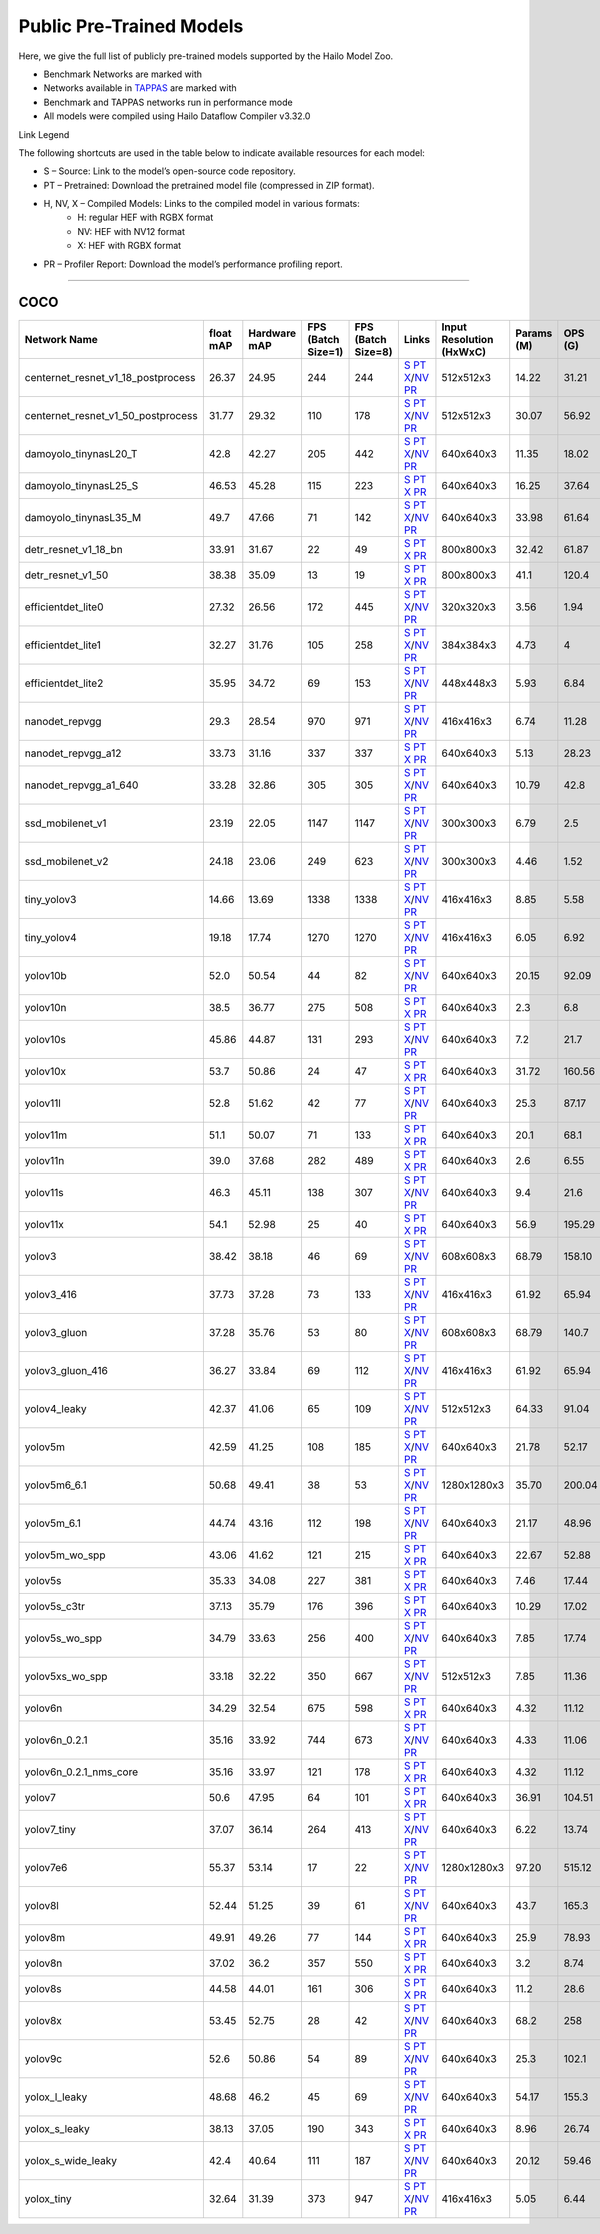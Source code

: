 
Public Pre-Trained Models
=========================

.. |rocket| image:: ../../images/rocket.png
  :width: 18

.. |star| image:: ../../images/star.png
  :width: 18

Here, we give the full list of publicly pre-trained models supported by the Hailo Model Zoo.

* Benchmark Networks are marked with |rocket|
* Networks available in `TAPPAS <https://github.com/hailo-ai/tappas>`_ are marked with |star|
* Benchmark and TAPPAS  networks run in performance mode
* All models were compiled using Hailo Dataflow Compiler v3.32.0

Link Legend

The following shortcuts are used in the table below to indicate available resources for each model:

* S – Source: Link to the model’s open-source code repository.
* PT – Pretrained: Download the pretrained model file (compressed in ZIP format).
* H, NV, X – Compiled Models: Links to the compiled model in various formats:
            * H: regular HEF with RGBX format
            * NV: HEF with NV12 format
            * X: HEF with RGBX format

* PR – Profiler Report: Download the model’s performance profiling report.



.. _Object Detection:

----------------

COCO
^^^^

.. list-table::
   :widths: 31 9 7 11 9 8 8 8 9
   :header-rows: 1

   * - Network Name
     - float mAP
     - Hardware mAP
     - FPS (Batch Size=1)
     - FPS (Batch Size=8)
     - Links
     - Input Resolution (HxWxC)
     - Params (M)
     - OPS (G)
   * - centernet_resnet_v1_18_postprocess
     - 26.37
     - 24.95
     - 244
     - 244
     - `S <https://cv.gluon.ai/model_zoo/detection.html>`_ `PT <https://hailo-model-zoo.s3.eu-west-2.amazonaws.com/ObjectDetection/Detection-COCO/centernet/centernet_resnet_v1_18/pretrained/2023-07-18/centernet_resnet_v1_18.zip>`_ `X <https://hailo-model-zoo.s3.eu-west-2.amazonaws.com/ModelZoo/Compiled/v2.16.0/hailo15h/centernet_resnet_v1_18_postprocess.hef>`_/`NV <https://hailo-model-zoo.s3.eu-west-2.amazonaws.com/ModelZoo/Compiled/v2.16.0/hailo15h/centernet_resnet_v1_18_postprocess_nv12.hef>`_ `PR <https://hailo-model-zoo.s3.eu-west-2.amazonaws.com/ModelZoo/Compiled/v2.16.0/hailo15h/centernet_resnet_v1_18_postprocess_profiler_results_compiled.html>`_
     - 512x512x3
     - 14.22
     - 31.21
   * - centernet_resnet_v1_50_postprocess
     - 31.77
     - 29.32
     - 110
     - 178
     - `S <https://cv.gluon.ai/model_zoo/detection.html>`_ `PT <https://hailo-model-zoo.s3.eu-west-2.amazonaws.com/ObjectDetection/Detection-COCO/centernet/centernet_resnet_v1_50_postprocess/pretrained/2023-07-18/centernet_resnet_v1_50_postprocess.zip>`_ `X <https://hailo-model-zoo.s3.eu-west-2.amazonaws.com/ModelZoo/Compiled/v2.16.0/hailo15h/centernet_resnet_v1_50_postprocess.hef>`_/`NV <https://hailo-model-zoo.s3.eu-west-2.amazonaws.com/ModelZoo/Compiled/v2.16.0/hailo15h/centernet_resnet_v1_50_postprocess_nv12.hef>`_ `PR <https://hailo-model-zoo.s3.eu-west-2.amazonaws.com/ModelZoo/Compiled/v2.16.0/hailo15h/centernet_resnet_v1_50_postprocess_profiler_results_compiled.html>`_
     - 512x512x3
     - 30.07
     - 56.92
   * - damoyolo_tinynasL20_T
     - 42.8
     - 42.27
     - 205
     - 442
     - `S <https://github.com/tinyvision/DAMO-YOLO>`_ `PT <https://hailo-model-zoo.s3.eu-west-2.amazonaws.com/ObjectDetection/Detection-COCO/yolo/damoyolo_tinynasL20_T/pretrained/2022-12-19/damoyolo_tinynasL20_T.zip>`_ `X <https://hailo-model-zoo.s3.eu-west-2.amazonaws.com/ModelZoo/Compiled/v2.16.0/hailo15h/damoyolo_tinynasL20_T.hef>`_/`NV <https://hailo-model-zoo.s3.eu-west-2.amazonaws.com/ModelZoo/Compiled/v2.16.0/hailo15h/damoyolo_tinynasL20_T_nv12.hef>`_ `PR <https://hailo-model-zoo.s3.eu-west-2.amazonaws.com/ModelZoo/Compiled/v2.16.0/hailo15h/damoyolo_tinynasL20_T_profiler_results_compiled.html>`_
     - 640x640x3
     - 11.35
     - 18.02
   * - damoyolo_tinynasL25_S
     - 46.53
     - 45.28
     - 115
     - 223
     - `S <https://github.com/tinyvision/DAMO-YOLO>`_ `PT <https://hailo-model-zoo.s3.eu-west-2.amazonaws.com/ObjectDetection/Detection-COCO/yolo/damoyolo_tinynasL25_S/pretrained/2022-12-19/damoyolo_tinynasL25_S.zip>`_ `X <https://hailo-model-zoo.s3.eu-west-2.amazonaws.com/ModelZoo/Compiled/v2.16.0/hailo15h/damoyolo_tinynasL25_S.hef>`_ `PR <https://hailo-model-zoo.s3.eu-west-2.amazonaws.com/ModelZoo/Compiled/v2.16.0/hailo15h/damoyolo_tinynasL25_S_profiler_results_compiled.html>`_
     - 640x640x3
     - 16.25
     - 37.64
   * - damoyolo_tinynasL35_M
     - 49.7
     - 47.66
     - 71
     - 142
     - `S <https://github.com/tinyvision/DAMO-YOLO>`_ `PT <https://hailo-model-zoo.s3.eu-west-2.amazonaws.com/ObjectDetection/Detection-COCO/yolo/damoyolo_tinynasL35_M/pretrained/2022-12-19/damoyolo_tinynasL35_M.zip>`_ `X <https://hailo-model-zoo.s3.eu-west-2.amazonaws.com/ModelZoo/Compiled/v2.16.0/hailo15h/damoyolo_tinynasL35_M.hef>`_/`NV <https://hailo-model-zoo.s3.eu-west-2.amazonaws.com/ModelZoo/Compiled/v2.16.0/hailo15h/damoyolo_tinynasL35_M_nv12.hef>`_ `PR <https://hailo-model-zoo.s3.eu-west-2.amazonaws.com/ModelZoo/Compiled/v2.16.0/hailo15h/damoyolo_tinynasL35_M_profiler_results_compiled.html>`_
     - 640x640x3
     - 33.98
     - 61.64
   * - detr_resnet_v1_18_bn
     - 33.91
     - 31.67
     - 22
     - 49
     - `S <https://github.com/facebookresearch/detr>`_ `PT <https://hailo-model-zoo.s3.eu-west-2.amazonaws.com/ObjectDetection/Detection-COCO/detr/detr_resnet_v1_18/2022-09-18/detr_resnet_v1_18_bn.zip>`_ `X <https://hailo-model-zoo.s3.eu-west-2.amazonaws.com/ModelZoo/Compiled/v2.16.0/hailo15h/detr_resnet_v1_18_bn.hef>`_ `PR <https://hailo-model-zoo.s3.eu-west-2.amazonaws.com/ModelZoo/Compiled/v2.16.0/hailo15h/detr_resnet_v1_18_bn_profiler_results_compiled.html>`_
     - 800x800x3
     - 32.42
     - 61.87
   * - detr_resnet_v1_50
     - 38.38
     - 35.09
     - 13
     - 19
     - `S <https://github.com/facebookresearch/detr>`_ `PT <https://hailo-model-zoo.s3.eu-west-2.amazonaws.com/ObjectDetection/Detection-COCO/detr/detr_resnet_v1_50/2024-03-05/detr_resnet_v1_50.zip>`_ `X <https://hailo-model-zoo.s3.eu-west-2.amazonaws.com/ModelZoo/Compiled/v2.16.0/hailo15h/detr_resnet_v1_50.hef>`_ `PR <https://hailo-model-zoo.s3.eu-west-2.amazonaws.com/ModelZoo/Compiled/v2.16.0/hailo15h/detr_resnet_v1_50_profiler_results_compiled.html>`_
     - 800x800x3
     - 41.1
     - 120.4
   * - efficientdet_lite0
     - 27.32
     - 26.56
     - 172
     - 445
     - `S <https://github.com/google/automl/tree/master/efficientdet>`_ `PT <https://hailo-model-zoo.s3.eu-west-2.amazonaws.com/ObjectDetection/Detection-COCO/efficientdet/efficientdet_lite0/pretrained/2023-04-25/efficientdet-lite0.zip>`_ `X <https://hailo-model-zoo.s3.eu-west-2.amazonaws.com/ModelZoo/Compiled/v2.16.0/hailo15h/efficientdet_lite0.hef>`_/`NV <https://hailo-model-zoo.s3.eu-west-2.amazonaws.com/ModelZoo/Compiled/v2.16.0/hailo15h/efficientdet_lite0_nv12.hef>`_ `PR <https://hailo-model-zoo.s3.eu-west-2.amazonaws.com/ModelZoo/Compiled/v2.16.0/hailo15h/efficientdet_lite0_profiler_results_compiled.html>`_
     - 320x320x3
     - 3.56
     - 1.94
   * - efficientdet_lite1
     - 32.27
     - 31.76
     - 105
     - 258
     - `S <https://github.com/google/automl/tree/master/efficientdet>`_ `PT <https://hailo-model-zoo.s3.eu-west-2.amazonaws.com/ObjectDetection/Detection-COCO/efficientdet/efficientdet_lite1/pretrained/2023-04-25/efficientdet-lite1.zip>`_ `X <https://hailo-model-zoo.s3.eu-west-2.amazonaws.com/ModelZoo/Compiled/v2.16.0/hailo15h/efficientdet_lite1.hef>`_/`NV <https://hailo-model-zoo.s3.eu-west-2.amazonaws.com/ModelZoo/Compiled/v2.16.0/hailo15h/efficientdet_lite1_nv12.hef>`_ `PR <https://hailo-model-zoo.s3.eu-west-2.amazonaws.com/ModelZoo/Compiled/v2.16.0/hailo15h/efficientdet_lite1_profiler_results_compiled.html>`_
     - 384x384x3
     - 4.73
     - 4
   * - efficientdet_lite2
     - 35.95
     - 34.72
     - 69
     - 153
     - `S <https://github.com/google/automl/tree/master/efficientdet>`_ `PT <https://hailo-model-zoo.s3.eu-west-2.amazonaws.com/ObjectDetection/Detection-COCO/efficientdet/efficientdet_lite2/pretrained/2023-04-25/efficientdet-lite2.zip>`_ `X <https://hailo-model-zoo.s3.eu-west-2.amazonaws.com/ModelZoo/Compiled/v2.16.0/hailo15h/efficientdet_lite2.hef>`_/`NV <https://hailo-model-zoo.s3.eu-west-2.amazonaws.com/ModelZoo/Compiled/v2.16.0/hailo15h/efficientdet_lite2_nv12.hef>`_ `PR <https://hailo-model-zoo.s3.eu-west-2.amazonaws.com/ModelZoo/Compiled/v2.16.0/hailo15h/efficientdet_lite2_profiler_results_compiled.html>`_
     - 448x448x3
     - 5.93
     - 6.84
   * - nanodet_repvgg  |star|
     - 29.3
     - 28.54
     - 970
     - 971
     - `S <https://github.com/RangiLyu/nanodet>`_ `PT <https://hailo-model-zoo.s3.eu-west-2.amazonaws.com/ObjectDetection/Detection-COCO/nanodet/nanodet_repvgg/pretrained/2024-11-01/nanodet.zip>`_ `X <https://hailo-model-zoo.s3.eu-west-2.amazonaws.com/ModelZoo/Compiled/v2.16.0/hailo15h/nanodet_repvgg.hef>`_/`NV <https://hailo-model-zoo.s3.eu-west-2.amazonaws.com/ModelZoo/Compiled/v2.16.0/hailo15h/nanodet_repvgg_nv12.hef>`_ `PR <https://hailo-model-zoo.s3.eu-west-2.amazonaws.com/ModelZoo/Compiled/v2.16.0/hailo15h/nanodet_repvgg_profiler_results_compiled.html>`_
     - 416x416x3
     - 6.74
     - 11.28
   * - nanodet_repvgg_a12
     - 33.73
     - 31.16
     - 337
     - 337
     - `S <https://github.com/Megvii-BaseDetection/YOLOX>`_ `PT <https://hailo-model-zoo.s3.eu-west-2.amazonaws.com/ObjectDetection/Detection-COCO/nanodet/nanodet_repvgg_a12/pretrained/2024-01-31/nanodet_repvgg_a12_640x640.zip>`_ `X <https://hailo-model-zoo.s3.eu-west-2.amazonaws.com/ModelZoo/Compiled/v2.16.0/hailo15h/nanodet_repvgg_a12.hef>`_ `PR <https://hailo-model-zoo.s3.eu-west-2.amazonaws.com/ModelZoo/Compiled/v2.16.0/hailo15h/nanodet_repvgg_a12_profiler_results_compiled.html>`_
     - 640x640x3
     - 5.13
     - 28.23
   * - nanodet_repvgg_a1_640
     - 33.28
     - 32.86
     - 305
     - 305
     - `S <https://github.com/RangiLyu/nanodet>`_ `PT <https://hailo-model-zoo.s3.eu-west-2.amazonaws.com/ObjectDetection/Detection-COCO/nanodet/nanodet_repvgg_a1_640/pretrained/2024-01-25/nanodet_repvgg_a1_640.zip>`_ `X <https://hailo-model-zoo.s3.eu-west-2.amazonaws.com/ModelZoo/Compiled/v2.16.0/hailo15h/nanodet_repvgg_a1_640.hef>`_/`NV <https://hailo-model-zoo.s3.eu-west-2.amazonaws.com/ModelZoo/Compiled/v2.16.0/hailo15h/nanodet_repvgg_a1_640_nv12.hef>`_ `PR <https://hailo-model-zoo.s3.eu-west-2.amazonaws.com/ModelZoo/Compiled/v2.16.0/hailo15h/nanodet_repvgg_a1_640_profiler_results_compiled.html>`_
     - 640x640x3
     - 10.79
     - 42.8
   * - ssd_mobilenet_v1  |star|
     - 23.19
     - 22.05
     - 1147
     - 1147
     - `S <https://github.com/tensorflow/models/blob/master/research/object_detection/g3doc/tf1_detection_zoo.md>`_ `PT <https://hailo-model-zoo.s3.eu-west-2.amazonaws.com/ObjectDetection/Detection-COCO/ssd/ssd_mobilenet_v1/pretrained/2023-07-18/ssd_mobilenet_v1.zip>`_ `X <https://hailo-model-zoo.s3.eu-west-2.amazonaws.com/ModelZoo/Compiled/v2.16.0/hailo15h/ssd_mobilenet_v1.hef>`_/`NV <https://hailo-model-zoo.s3.eu-west-2.amazonaws.com/ModelZoo/Compiled/v2.16.0/hailo15h/ssd_mobilenet_v1_nv12.hef>`_ `PR <https://hailo-model-zoo.s3.eu-west-2.amazonaws.com/ModelZoo/Compiled/v2.16.0/hailo15h/ssd_mobilenet_v1_profiler_results_compiled.html>`_
     - 300x300x3
     - 6.79
     - 2.5
   * - ssd_mobilenet_v2
     - 24.18
     - 23.06
     - 249
     - 623
     - `S <https://github.com/tensorflow/models/blob/master/research/object_detection/g3doc/tf1_detection_zoo.md>`_ `PT <https://hailo-model-zoo.s3.eu-west-2.amazonaws.com/ObjectDetection/Detection-COCO/ssd/ssd_mobilenet_v2/pretrained/2025-01-15/ssd_mobilenet_v2.zip>`_ `X <https://hailo-model-zoo.s3.eu-west-2.amazonaws.com/ModelZoo/Compiled/v2.16.0/hailo15h/ssd_mobilenet_v2.hef>`_/`NV <https://hailo-model-zoo.s3.eu-west-2.amazonaws.com/ModelZoo/Compiled/v2.16.0/hailo15h/ssd_mobilenet_v2_nv12.hef>`_ `PR <https://hailo-model-zoo.s3.eu-west-2.amazonaws.com/ModelZoo/Compiled/v2.16.0/hailo15h/ssd_mobilenet_v2_profiler_results_compiled.html>`_
     - 300x300x3
     - 4.46
     - 1.52
   * - tiny_yolov3
     - 14.66
     - 13.69
     - 1338
     - 1338
     - `S <https://github.com/Tianxiaomo/pytorch-YOLOv4>`_ `PT <https://hailo-model-zoo.s3.eu-west-2.amazonaws.com/ObjectDetection/Detection-COCO/yolo/tiny_yolov3/pretrained/2021-07-11/tiny_yolov3.zip>`_ `X <https://hailo-model-zoo.s3.eu-west-2.amazonaws.com/ModelZoo/Compiled/v2.16.0/hailo15h/tiny_yolov3.hef>`_/`NV <https://hailo-model-zoo.s3.eu-west-2.amazonaws.com/ModelZoo/Compiled/v2.16.0/hailo15h/tiny_yolov3_nv12.hef>`_ `PR <https://hailo-model-zoo.s3.eu-west-2.amazonaws.com/ModelZoo/Compiled/v2.16.0/hailo15h/tiny_yolov3_profiler_results_compiled.html>`_
     - 416x416x3
     - 8.85
     - 5.58
   * - tiny_yolov4
     - 19.18
     - 17.74
     - 1270
     - 1270
     - `S <https://github.com/Tianxiaomo/pytorch-YOLOv4>`_ `PT <https://hailo-model-zoo.s3.eu-west-2.amazonaws.com/ObjectDetection/Detection-COCO/yolo/tiny_yolov4/pretrained/2023-07-18/tiny_yolov4.zip>`_ `X <https://hailo-model-zoo.s3.eu-west-2.amazonaws.com/ModelZoo/Compiled/v2.16.0/hailo15h/tiny_yolov4.hef>`_/`NV <https://hailo-model-zoo.s3.eu-west-2.amazonaws.com/ModelZoo/Compiled/v2.16.0/hailo15h/tiny_yolov4_nv12.hef>`_ `PR <https://hailo-model-zoo.s3.eu-west-2.amazonaws.com/ModelZoo/Compiled/v2.16.0/hailo15h/tiny_yolov4_profiler_results_compiled.html>`_
     - 416x416x3
     - 6.05
     - 6.92
   * - yolov10b
     - 52.0
     - 50.54
     - 44
     - 82
     - `S <https://github.com/THU-MIG/yolov10>`_ `PT <https://hailo-model-zoo.s3.eu-west-2.amazonaws.com/ObjectDetection/Detection-COCO/yolo/yolov10b/pretrained/2024-07-02/yolov10b.zip>`_ `X <https://hailo-model-zoo.s3.eu-west-2.amazonaws.com/ModelZoo/Compiled/v2.16.0/hailo15h/yolov10b.hef>`_/`NV <https://hailo-model-zoo.s3.eu-west-2.amazonaws.com/ModelZoo/Compiled/v2.16.0/hailo15h/yolov10b_nv12.hef>`_ `PR <https://hailo-model-zoo.s3.eu-west-2.amazonaws.com/ModelZoo/Compiled/v2.16.0/hailo15h/yolov10b_profiler_results_compiled.html>`_
     - 640x640x3
     - 20.15
     - 92.09
   * - yolov10n
     - 38.5
     - 36.77
     - 275
     - 508
     - `S <https://github.com/THU-MIG/yolov10>`_ `PT <https://hailo-model-zoo.s3.eu-west-2.amazonaws.com/ObjectDetection/Detection-COCO/yolo/yolov10n/pretrained/2024-05-31/yolov10n.zip>`_ `X <https://hailo-model-zoo.s3.eu-west-2.amazonaws.com/ModelZoo/Compiled/v2.16.0/hailo15h/yolov10n.hef>`_ `PR <https://hailo-model-zoo.s3.eu-west-2.amazonaws.com/ModelZoo/Compiled/v2.16.0/hailo15h/yolov10n_profiler_results_compiled.html>`_
     - 640x640x3
     - 2.3
     - 6.8
   * - yolov10s
     - 45.86
     - 44.87
     - 131
     - 293
     - `S <https://github.com/THU-MIG/yolov10>`_ `PT <https://hailo-model-zoo.s3.eu-west-2.amazonaws.com/ObjectDetection/Detection-COCO/yolo/yolov10s/pretrained/2024-05-31/yolov10s.zip>`_ `X <https://hailo-model-zoo.s3.eu-west-2.amazonaws.com/ModelZoo/Compiled/v2.16.0/hailo15h/yolov10s.hef>`_/`NV <https://hailo-model-zoo.s3.eu-west-2.amazonaws.com/ModelZoo/Compiled/v2.16.0/hailo15h/yolov10s_nv12.hef>`_ `PR <https://hailo-model-zoo.s3.eu-west-2.amazonaws.com/ModelZoo/Compiled/v2.16.0/hailo15h/yolov10s_profiler_results_compiled.html>`_
     - 640x640x3
     - 7.2
     - 21.7
   * - yolov10x
     - 53.7
     - 50.86
     - 24
     - 47
     - `S <https://github.com/THU-MIG/yolov10>`_ `PT <https://hailo-model-zoo.s3.eu-west-2.amazonaws.com/ObjectDetection/Detection-COCO/yolo/yolov10x/pretrained/2024-07-02/yolov10x.zip>`_ `X <https://hailo-model-zoo.s3.eu-west-2.amazonaws.com/ModelZoo/Compiled/v2.16.0/hailo15h/yolov10x.hef>`_ `PR <https://hailo-model-zoo.s3.eu-west-2.amazonaws.com/ModelZoo/Compiled/v2.16.0/hailo15h/yolov10x_profiler_results_compiled.html>`_
     - 640x640x3
     - 31.72
     - 160.56
   * - yolov11l
     - 52.8
     - 51.62
     - 42
     - 77
     - `S <https://github.com/ultralytics/ultralytics>`_ `PT <https://hailo-model-zoo.s3.eu-west-2.amazonaws.com/ObjectDetection/Detection-COCO/yolo/yolov11l/2024-10-02/yolo11l.zip>`_ `X <https://hailo-model-zoo.s3.eu-west-2.amazonaws.com/ModelZoo/Compiled/v2.16.0/hailo15h/yolov11l.hef>`_/`NV <https://hailo-model-zoo.s3.eu-west-2.amazonaws.com/ModelZoo/Compiled/v2.16.0/hailo15h/yolov11l_nv12.hef>`_ `PR <https://hailo-model-zoo.s3.eu-west-2.amazonaws.com/ModelZoo/Compiled/v2.16.0/hailo15h/yolov11l_profiler_results_compiled.html>`_
     - 640x640x3
     - 25.3
     - 87.17
   * - yolov11m |rocket|
     - 51.1
     - 50.07
     - 71
     - 133
     - `S <https://github.com/ultralytics/ultralytics>`_ `PT <https://hailo-model-zoo.s3.eu-west-2.amazonaws.com/ObjectDetection/Detection-COCO/yolo/yolov11m/2024-10-02/yolo11m.zip>`_ `X <https://hailo-model-zoo.s3.eu-west-2.amazonaws.com/ModelZoo/Compiled/v2.16.0/hailo15h/yolov11m.hef>`_ `PR <https://hailo-model-zoo.s3.eu-west-2.amazonaws.com/ModelZoo/Compiled/v2.16.0/hailo15h/yolov11m_profiler_results_compiled.html>`_
     - 640x640x3
     - 20.1
     - 68.1
   * - yolov11n
     - 39.0
     - 37.68
     - 282
     - 489
     - `S <https://github.com/ultralytics/ultralytics>`_ `PT <https://hailo-model-zoo.s3.eu-west-2.amazonaws.com/ObjectDetection/Detection-COCO/yolo/yolov11n/2024-10-02/yolo11n.zip>`_ `X <https://hailo-model-zoo.s3.eu-west-2.amazonaws.com/ModelZoo/Compiled/v2.16.0/hailo15h/yolov11n.hef>`_ `PR <https://hailo-model-zoo.s3.eu-west-2.amazonaws.com/ModelZoo/Compiled/v2.16.0/hailo15h/yolov11n_profiler_results_compiled.html>`_
     - 640x640x3
     - 2.6
     - 6.55
   * - yolov11s
     - 46.3
     - 45.11
     - 138
     - 307
     - `S <https://github.com/ultralytics/ultralytics>`_ `PT <https://hailo-model-zoo.s3.eu-west-2.amazonaws.com/ObjectDetection/Detection-COCO/yolo/yolov11s/2024-10-02/yolo11s.zip>`_ `X <https://hailo-model-zoo.s3.eu-west-2.amazonaws.com/ModelZoo/Compiled/v2.16.0/hailo15h/yolov11s.hef>`_/`NV <https://hailo-model-zoo.s3.eu-west-2.amazonaws.com/ModelZoo/Compiled/v2.16.0/hailo15h/yolov11s_nv12.hef>`_ `PR <https://hailo-model-zoo.s3.eu-west-2.amazonaws.com/ModelZoo/Compiled/v2.16.0/hailo15h/yolov11s_profiler_results_compiled.html>`_
     - 640x640x3
     - 9.4
     - 21.6
   * - yolov11x
     - 54.1
     - 52.98
     - 25
     - 40
     - `S <https://github.com/ultralytics/ultralytics>`_ `PT <https://hailo-model-zoo.s3.eu-west-2.amazonaws.com/ObjectDetection/Detection-COCO/yolo/yolov11x/2024-10-02/yolo11x.zip>`_ `X <https://hailo-model-zoo.s3.eu-west-2.amazonaws.com/ModelZoo/Compiled/v2.16.0/hailo15h/yolov11x.hef>`_ `PR <https://hailo-model-zoo.s3.eu-west-2.amazonaws.com/ModelZoo/Compiled/v2.16.0/hailo15h/yolov11x_profiler_results_compiled.html>`_
     - 640x640x3
     - 56.9
     - 195.29
   * - yolov3
     - 38.42
     - 38.18
     - 46
     - 69
     - `S <https://github.com/AlexeyAB/darknet>`_ `PT <https://hailo-model-zoo.s3.eu-west-2.amazonaws.com/ObjectDetection/Detection-COCO/yolo/yolov3/pretrained/2021-08-16/yolov3.zip>`_ `X <https://hailo-model-zoo.s3.eu-west-2.amazonaws.com/ModelZoo/Compiled/v2.16.0/hailo15h/yolov3.hef>`_/`NV <https://hailo-model-zoo.s3.eu-west-2.amazonaws.com/ModelZoo/Compiled/v2.16.0/hailo15h/yolov3_nv12.hef>`_ `PR <https://hailo-model-zoo.s3.eu-west-2.amazonaws.com/ModelZoo/Compiled/v2.16.0/hailo15h/yolov3_profiler_results_compiled.html>`_
     - 608x608x3
     - 68.79
     - 158.10
   * - yolov3_416
     - 37.73
     - 37.28
     - 73
     - 133
     - `S <https://github.com/AlexeyAB/darknet>`_ `PT <https://hailo-model-zoo.s3.eu-west-2.amazonaws.com/ObjectDetection/Detection-COCO/yolo/yolov3_416/pretrained/2021-08-16/yolov3_416.zip>`_ `X <https://hailo-model-zoo.s3.eu-west-2.amazonaws.com/ModelZoo/Compiled/v2.16.0/hailo15h/yolov3_416.hef>`_/`NV <https://hailo-model-zoo.s3.eu-west-2.amazonaws.com/ModelZoo/Compiled/v2.16.0/hailo15h/yolov3_416_nv12.hef>`_ `PR <https://hailo-model-zoo.s3.eu-west-2.amazonaws.com/ModelZoo/Compiled/v2.16.0/hailo15h/yolov3_416_profiler_results_compiled.html>`_
     - 416x416x3
     - 61.92
     - 65.94
   * - yolov3_gluon
     - 37.28
     - 35.76
     - 53
     - 80
     - `S <https://cv.gluon.ai/model_zoo/detection.html>`_ `PT <https://hailo-model-zoo.s3.eu-west-2.amazonaws.com/ObjectDetection/Detection-COCO/yolo/yolov3_gluon/pretrained/2023-07-18/yolov3_gluon.zip>`_ `X <https://hailo-model-zoo.s3.eu-west-2.amazonaws.com/ModelZoo/Compiled/v2.16.0/hailo15h/yolov3_gluon.hef>`_/`NV <https://hailo-model-zoo.s3.eu-west-2.amazonaws.com/ModelZoo/Compiled/v2.16.0/hailo15h/yolov3_gluon_nv12.hef>`_ `PR <https://hailo-model-zoo.s3.eu-west-2.amazonaws.com/ModelZoo/Compiled/v2.16.0/hailo15h/yolov3_gluon_profiler_results_compiled.html>`_
     - 608x608x3
     - 68.79
     - 140.7
   * - yolov3_gluon_416
     - 36.27
     - 33.84
     - 69
     - 112
     - `S <https://cv.gluon.ai/model_zoo/detection.html>`_ `PT <https://hailo-model-zoo.s3.eu-west-2.amazonaws.com/ObjectDetection/Detection-COCO/yolo/yolov3_gluon_416/pretrained/2023-07-18/yolov3_gluon_416.zip>`_ `X <https://hailo-model-zoo.s3.eu-west-2.amazonaws.com/ModelZoo/Compiled/v2.16.0/hailo15h/yolov3_gluon_416.hef>`_/`NV <https://hailo-model-zoo.s3.eu-west-2.amazonaws.com/ModelZoo/Compiled/v2.16.0/hailo15h/yolov3_gluon_416_nv12.hef>`_ `PR <https://hailo-model-zoo.s3.eu-west-2.amazonaws.com/ModelZoo/Compiled/v2.16.0/hailo15h/yolov3_gluon_416_profiler_results_compiled.html>`_
     - 416x416x3
     - 61.92
     - 65.94
   * - yolov4_leaky
     - 42.37
     - 41.06
     - 65
     - 109
     - `S <https://github.com/AlexeyAB/darknet/wiki/YOLOv4-model-zoo>`_ `PT <https://hailo-model-zoo.s3.eu-west-2.amazonaws.com/ObjectDetection/Detection-COCO/yolo/yolov4/pretrained/2022-03-17/yolov4.zip>`_ `X <https://hailo-model-zoo.s3.eu-west-2.amazonaws.com/ModelZoo/Compiled/v2.16.0/hailo15h/yolov4_leaky.hef>`_/`NV <https://hailo-model-zoo.s3.eu-west-2.amazonaws.com/ModelZoo/Compiled/v2.16.0/hailo15h/yolov4_leaky_nv12.hef>`_ `PR <https://hailo-model-zoo.s3.eu-west-2.amazonaws.com/ModelZoo/Compiled/v2.16.0/hailo15h/yolov4_leaky_profiler_results_compiled.html>`_
     - 512x512x3
     - 64.33
     - 91.04
   * - yolov5m
     - 42.59
     - 41.25
     - 108
     - 185
     - `S <https://github.com/ultralytics/yolov5/releases/tag/v2.0>`_ `PT <https://hailo-model-zoo.s3.eu-west-2.amazonaws.com/ObjectDetection/Detection-COCO/yolo/yolov5m_spp/pretrained/2023-04-25/yolov5m.zip>`_ `X <https://hailo-model-zoo.s3.eu-west-2.amazonaws.com/ModelZoo/Compiled/v2.16.0/hailo15h/yolov5m.hef>`_/`NV <https://hailo-model-zoo.s3.eu-west-2.amazonaws.com/ModelZoo/Compiled/v2.16.0/hailo15h/yolov5m_nv12.hef>`_ `PR <https://hailo-model-zoo.s3.eu-west-2.amazonaws.com/ModelZoo/Compiled/v2.16.0/hailo15h/yolov5m_profiler_results_compiled.html>`_
     - 640x640x3
     - 21.78
     - 52.17
   * - yolov5m6_6.1
     - 50.68
     - 49.41
     - 38
     - 53
     - `S <https://github.com/ultralytics/yolov5/releases/tag/v6.1>`_ `PT <https://hailo-model-zoo.s3.eu-west-2.amazonaws.com/ObjectDetection/Detection-COCO/yolo/yolov5m6_6.1/pretrained/2023-04-25/yolov5m6.zip>`_ `X <https://hailo-model-zoo.s3.eu-west-2.amazonaws.com/ModelZoo/Compiled/v2.16.0/hailo15h/yolov5m6_6.1.hef>`_/`NV <https://hailo-model-zoo.s3.eu-west-2.amazonaws.com/ModelZoo/Compiled/v2.16.0/hailo15h/yolov5m6_6.1_nv12.hef>`_ `PR <https://hailo-model-zoo.s3.eu-west-2.amazonaws.com/ModelZoo/Compiled/v2.16.0/hailo15h/yolov5m6_6.1_profiler_results_compiled.html>`_
     - 1280x1280x3
     - 35.70
     - 200.04
   * - yolov5m_6.1
     - 44.74
     - 43.16
     - 112
     - 198
     - `S <https://github.com/ultralytics/yolov5/releases/tag/v6.1>`_ `PT <https://hailo-model-zoo.s3.eu-west-2.amazonaws.com/ObjectDetection/Detection-COCO/yolo/yolov5m_6.1/pretrained/2023-04-25/yolov5m_6.1.zip>`_ `X <https://hailo-model-zoo.s3.eu-west-2.amazonaws.com/ModelZoo/Compiled/v2.16.0/hailo15h/yolov5m_6.1.hef>`_/`NV <https://hailo-model-zoo.s3.eu-west-2.amazonaws.com/ModelZoo/Compiled/v2.16.0/hailo15h/yolov5m_6.1_nv12.hef>`_ `PR <https://hailo-model-zoo.s3.eu-west-2.amazonaws.com/ModelZoo/Compiled/v2.16.0/hailo15h/yolov5m_6.1_profiler_results_compiled.html>`_
     - 640x640x3
     - 21.17
     - 48.96
   * - yolov5m_wo_spp |rocket| |star|
     - 43.06
     - 41.62
     - 121
     - 215
     - `S <https://github.com/ultralytics/yolov5/releases/tag/v2.0>`_ `PT <https://hailo-model-zoo.s3.eu-west-2.amazonaws.com/ObjectDetection/Detection-COCO/yolo/yolov5m/pretrained/2023-04-25/yolov5m_wo_spp.zip>`_ `X <https://hailo-model-zoo.s3.eu-west-2.amazonaws.com/ModelZoo/Compiled/v2.16.0/hailo15h/yolov5m_wo_spp.hef>`_ `PR <https://hailo-model-zoo.s3.eu-west-2.amazonaws.com/ModelZoo/Compiled/v2.16.0/hailo15h/yolov5m_wo_spp_profiler_results_compiled.html>`_
     - 640x640x3
     - 22.67
     - 52.88
   * - yolov5s
     - 35.33
     - 34.08
     - 227
     - 381
     - `S <https://github.com/ultralytics/yolov5/releases/tag/v2.0>`_ `PT <https://hailo-model-zoo.s3.eu-west-2.amazonaws.com/ObjectDetection/Detection-COCO/yolo/yolov5s_spp/pretrained/2023-04-25/yolov5s.zip>`_ `X <https://hailo-model-zoo.s3.eu-west-2.amazonaws.com/ModelZoo/Compiled/v2.16.0/hailo15h/yolov5s.hef>`_ `PR <https://hailo-model-zoo.s3.eu-west-2.amazonaws.com/ModelZoo/Compiled/v2.16.0/hailo15h/yolov5s_profiler_results_compiled.html>`_
     - 640x640x3
     - 7.46
     - 17.44
   * - yolov5s_c3tr
     - 37.13
     - 35.79
     - 176
     - 396
     - `S <https://github.com/ultralytics/yolov5/tree/v6.0>`_ `PT <https://hailo-model-zoo.s3.eu-west-2.amazonaws.com/ObjectDetection/Detection-COCO/yolo/yolov5s_c3tr/pretrained/2023-04-25/yolov5s_c3tr.zip>`_ `X <https://hailo-model-zoo.s3.eu-west-2.amazonaws.com/ModelZoo/Compiled/v2.16.0/hailo15h/yolov5s_c3tr.hef>`_ `PR <https://hailo-model-zoo.s3.eu-west-2.amazonaws.com/ModelZoo/Compiled/v2.16.0/hailo15h/yolov5s_c3tr_profiler_results_compiled.html>`_
     - 640x640x3
     - 10.29
     - 17.02
   * - yolov5s_wo_spp
     - 34.79
     - 33.63
     - 256
     - 400
     - `S <https://github.com/ultralytics/yolov5/releases/tag/v2.0>`_ `PT <https://hailo-model-zoo.s3.eu-west-2.amazonaws.com/ObjectDetection/Detection-COCO/yolo/yolov5s/pretrained/2023-04-25/yolov5s.zip>`_ `X <https://hailo-model-zoo.s3.eu-west-2.amazonaws.com/ModelZoo/Compiled/v2.16.0/hailo15h/yolov5s_wo_spp.hef>`_/`NV <https://hailo-model-zoo.s3.eu-west-2.amazonaws.com/ModelZoo/Compiled/v2.16.0/hailo15h/yolov5s_wo_spp_nv12.hef>`_ `PR <https://hailo-model-zoo.s3.eu-west-2.amazonaws.com/ModelZoo/Compiled/v2.16.0/hailo15h/yolov5s_wo_spp_profiler_results_compiled.html>`_
     - 640x640x3
     - 7.85
     - 17.74
   * - yolov5xs_wo_spp
     - 33.18
     - 32.22
     - 350
     - 667
     - `S <https://github.com/ultralytics/yolov5/releases/tag/v2.0>`_ `PT <https://hailo-model-zoo.s3.eu-west-2.amazonaws.com/ObjectDetection/Detection-COCO/yolo/yolov5xs/pretrained/2023-04-25/yolov5xs.zip>`_ `X <https://hailo-model-zoo.s3.eu-west-2.amazonaws.com/ModelZoo/Compiled/v2.16.0/hailo15h/yolov5xs_wo_spp.hef>`_/`NV <https://hailo-model-zoo.s3.eu-west-2.amazonaws.com/ModelZoo/Compiled/v2.16.0/hailo15h/yolov5xs_wo_spp_nv12.hef>`_ `PR <https://hailo-model-zoo.s3.eu-west-2.amazonaws.com/ModelZoo/Compiled/v2.16.0/hailo15h/yolov5xs_wo_spp_profiler_results_compiled.html>`_
     - 512x512x3
     - 7.85
     - 11.36
   * - yolov6n
     - 34.29
     - 32.54
     - 675
     - 598
     - `S <https://github.com/meituan/YOLOv6/releases/tag/0.1.0>`_ `PT <https://hailo-model-zoo.s3.eu-west-2.amazonaws.com/ObjectDetection/Detection-COCO/yolo/yolov6n/pretrained/2023-05-31/yolov6n.zip>`_ `X <https://hailo-model-zoo.s3.eu-west-2.amazonaws.com/ModelZoo/Compiled/v2.16.0/hailo15h/yolov6n.hef>`_ `PR <https://hailo-model-zoo.s3.eu-west-2.amazonaws.com/ModelZoo/Compiled/v2.16.0/hailo15h/yolov6n_profiler_results_compiled.html>`_
     - 640x640x3
     - 4.32
     - 11.12
   * - yolov6n_0.2.1
     - 35.16
     - 33.92
     - 744
     - 673
     - `S <https://github.com/meituan/YOLOv6/releases/tag/0.2.1>`_ `PT <https://hailo-model-zoo.s3.eu-west-2.amazonaws.com/ObjectDetection/Detection-COCO/yolo/yolov6n_0.2.1/pretrained/2023-04-17/yolov6n_0.2.1.zip>`_ `X <https://hailo-model-zoo.s3.eu-west-2.amazonaws.com/ModelZoo/Compiled/v2.16.0/hailo15h/yolov6n_0.2.1.hef>`_/`NV <https://hailo-model-zoo.s3.eu-west-2.amazonaws.com/ModelZoo/Compiled/v2.16.0/hailo15h/yolov6n_0.2.1_nv12.hef>`_ `PR <https://hailo-model-zoo.s3.eu-west-2.amazonaws.com/ModelZoo/Compiled/v2.16.0/hailo15h/yolov6n_0.2.1_profiler_results_compiled.html>`_
     - 640x640x3
     - 4.33
     - 11.06
   * - yolov6n_0.2.1_nms_core
     - 35.16
     - 33.97
     - 121
     - 178
     - `S <https://github.com/meituan/YOLOv6/releases/tag/0.2.1>`_ `PT <https://hailo-model-zoo.s3.eu-west-2.amazonaws.com/ObjectDetection/Detection-COCO/yolo/yolov6n_0.2.1/pretrained/2023-04-17/yolov6n_0.2.1.zip>`_ `X <https://hailo-model-zoo.s3.eu-west-2.amazonaws.com/ModelZoo/Compiled/v2.16.0/hailo15h/yolov6n_0.2.1_nms_core.hef>`_ `PR <https://hailo-model-zoo.s3.eu-west-2.amazonaws.com/ModelZoo/Compiled/v2.16.0/hailo15h/yolov6n_0.2.1_nms_core_profiler_results_compiled.html>`_
     - 640x640x3
     - 4.32
     - 11.12
   * - yolov7
     - 50.6
     - 47.95
     - 64
     - 101
     - `S <https://github.com/WongKinYiu/yolov7>`_ `PT <https://hailo-model-zoo.s3.eu-west-2.amazonaws.com/ObjectDetection/Detection-COCO/yolo/yolov7/pretrained/2023-04-25/yolov7.zip>`_ `X <https://hailo-model-zoo.s3.eu-west-2.amazonaws.com/ModelZoo/Compiled/v2.16.0/hailo15h/yolov7.hef>`_ `PR <https://hailo-model-zoo.s3.eu-west-2.amazonaws.com/ModelZoo/Compiled/v2.16.0/hailo15h/yolov7_profiler_results_compiled.html>`_
     - 640x640x3
     - 36.91
     - 104.51
   * - yolov7_tiny
     - 37.07
     - 36.14
     - 264
     - 413
     - `S <https://github.com/WongKinYiu/yolov7>`_ `PT <https://hailo-model-zoo.s3.eu-west-2.amazonaws.com/ObjectDetection/Detection-COCO/yolo/yolov7_tiny/pretrained/2023-04-25/yolov7_tiny.zip>`_ `X <https://hailo-model-zoo.s3.eu-west-2.amazonaws.com/ModelZoo/Compiled/v2.16.0/hailo15h/yolov7_tiny.hef>`_/`NV <https://hailo-model-zoo.s3.eu-west-2.amazonaws.com/ModelZoo/Compiled/v2.16.0/hailo15h/yolov7_tiny_nv12.hef>`_ `PR <https://hailo-model-zoo.s3.eu-west-2.amazonaws.com/ModelZoo/Compiled/v2.16.0/hailo15h/yolov7_tiny_profiler_results_compiled.html>`_
     - 640x640x3
     - 6.22
     - 13.74
   * - yolov7e6
     - 55.37
     - 53.14
     - 17
     - 22
     - `S <https://github.com/WongKinYiu/yolov7>`_ `PT <https://hailo-model-zoo.s3.eu-west-2.amazonaws.com/ObjectDetection/Detection-COCO/yolo/yolov7e6/pretrained/2023-04-25/yolov7-e6.zip>`_ `X <https://hailo-model-zoo.s3.eu-west-2.amazonaws.com/ModelZoo/Compiled/v2.16.0/hailo15h/yolov7e6.hef>`_/`NV <https://hailo-model-zoo.s3.eu-west-2.amazonaws.com/ModelZoo/Compiled/v2.16.0/hailo15h/yolov7e6_nv12.hef>`_ `PR <https://hailo-model-zoo.s3.eu-west-2.amazonaws.com/ModelZoo/Compiled/v2.16.0/hailo15h/yolov7e6_profiler_results_compiled.html>`_
     - 1280x1280x3
     - 97.20
     - 515.12
   * - yolov8l
     - 52.44
     - 51.25
     - 39
     - 61
     - `S <https://github.com/ultralytics/ultralytics>`_ `PT <https://hailo-model-zoo.s3.eu-west-2.amazonaws.com/ObjectDetection/Detection-COCO/yolo/yolov8l/2023-02-02/yolov8l.zip>`_ `X <https://hailo-model-zoo.s3.eu-west-2.amazonaws.com/ModelZoo/Compiled/v2.16.0/hailo15h/yolov8l.hef>`_/`NV <https://hailo-model-zoo.s3.eu-west-2.amazonaws.com/ModelZoo/Compiled/v2.16.0/hailo15h/yolov8l_nv12.hef>`_ `PR <https://hailo-model-zoo.s3.eu-west-2.amazonaws.com/ModelZoo/Compiled/v2.16.0/hailo15h/yolov8l_profiler_results_compiled.html>`_
     - 640x640x3
     - 43.7
     - 165.3
   * - yolov8m |rocket| |star|
     - 49.91
     - 49.26
     - 77
     - 144
     - `S <https://github.com/ultralytics/ultralytics>`_ `PT <https://hailo-model-zoo.s3.eu-west-2.amazonaws.com/ObjectDetection/Detection-COCO/yolo/yolov8m/2023-02-02/yolov8m.zip>`_ `X <https://hailo-model-zoo.s3.eu-west-2.amazonaws.com/ModelZoo/Compiled/v2.16.0/hailo15h/yolov8m.hef>`_ `PR <https://hailo-model-zoo.s3.eu-west-2.amazonaws.com/ModelZoo/Compiled/v2.16.0/hailo15h/yolov8m_profiler_results_compiled.html>`_
     - 640x640x3
     - 25.9
     - 78.93
   * - yolov8n
     - 37.02
     - 36.2
     - 357
     - 550
     - `S <https://github.com/ultralytics/ultralytics>`_ `PT <https://hailo-model-zoo.s3.eu-west-2.amazonaws.com/ObjectDetection/Detection-COCO/yolo/yolov8n/2023-01-30/yolov8n.zip>`_ `X <https://hailo-model-zoo.s3.eu-west-2.amazonaws.com/ModelZoo/Compiled/v2.16.0/hailo15h/yolov8n.hef>`_ `PR <https://hailo-model-zoo.s3.eu-west-2.amazonaws.com/ModelZoo/Compiled/v2.16.0/hailo15h/yolov8n_profiler_results_compiled.html>`_
     - 640x640x3
     - 3.2
     - 8.74
   * - yolov8s
     - 44.58
     - 44.01
     - 161
     - 306
     - `S <https://github.com/ultralytics/ultralytics>`_ `PT <https://hailo-model-zoo.s3.eu-west-2.amazonaws.com/ObjectDetection/Detection-COCO/yolo/yolov8s/2023-02-02/yolov8s.zip>`_ `X <https://hailo-model-zoo.s3.eu-west-2.amazonaws.com/ModelZoo/Compiled/v2.16.0/hailo15h/yolov8s.hef>`_ `PR <https://hailo-model-zoo.s3.eu-west-2.amazonaws.com/ModelZoo/Compiled/v2.16.0/hailo15h/yolov8s_profiler_results_compiled.html>`_
     - 640x640x3
     - 11.2
     - 28.6
   * - yolov8x
     - 53.45
     - 52.75
     - 28
     - 42
     - `S <https://github.com/ultralytics/ultralytics>`_ `PT <https://hailo-model-zoo.s3.eu-west-2.amazonaws.com/ObjectDetection/Detection-COCO/yolo/yolov8x/2023-02-02/yolov8x.zip>`_ `X <https://hailo-model-zoo.s3.eu-west-2.amazonaws.com/ModelZoo/Compiled/v2.16.0/hailo15h/yolov8x.hef>`_/`NV <https://hailo-model-zoo.s3.eu-west-2.amazonaws.com/ModelZoo/Compiled/v2.16.0/hailo15h/yolov8x_nv12.hef>`_ `PR <https://hailo-model-zoo.s3.eu-west-2.amazonaws.com/ModelZoo/Compiled/v2.16.0/hailo15h/yolov8x_profiler_results_compiled.html>`_
     - 640x640x3
     - 68.2
     - 258
   * - yolov9c
     - 52.6
     - 50.86
     - 54
     - 89
     - `S <https://github.com/WongKinYiu/yolov9>`_ `PT <https://hailo-model-zoo.s3.eu-west-2.amazonaws.com/ObjectDetection/Detection-COCO/yolo/yolov9c/pretrained/2024-02-24/yolov9c.zip>`_ `X <https://hailo-model-zoo.s3.eu-west-2.amazonaws.com/ModelZoo/Compiled/v2.16.0/hailo15h/yolov9c.hef>`_/`NV <https://hailo-model-zoo.s3.eu-west-2.amazonaws.com/ModelZoo/Compiled/v2.16.0/hailo15h/yolov9c_nv12.hef>`_ `PR <https://hailo-model-zoo.s3.eu-west-2.amazonaws.com/ModelZoo/Compiled/v2.16.0/hailo15h/yolov9c_profiler_results_compiled.html>`_
     - 640x640x3
     - 25.3
     - 102.1
   * - yolox_l_leaky  |star|
     - 48.68
     - 46.2
     - 45
     - 69
     - `S <https://github.com/Megvii-BaseDetection/YOLOX>`_ `PT <https://hailo-model-zoo.s3.eu-west-2.amazonaws.com/ObjectDetection/Detection-COCO/yolo/yolox_l_leaky/pretrained/2023-05-31/yolox_l_leaky.zip>`_ `X <https://hailo-model-zoo.s3.eu-west-2.amazonaws.com/ModelZoo/Compiled/v2.16.0/hailo15h/yolox_l_leaky.hef>`_/`NV <https://hailo-model-zoo.s3.eu-west-2.amazonaws.com/ModelZoo/Compiled/v2.16.0/hailo15h/yolox_l_leaky_nv12.hef>`_ `PR <https://hailo-model-zoo.s3.eu-west-2.amazonaws.com/ModelZoo/Compiled/v2.16.0/hailo15h/yolox_l_leaky_profiler_results_compiled.html>`_
     - 640x640x3
     - 54.17
     - 155.3
   * - yolox_s_leaky
     - 38.13
     - 37.05
     - 190
     - 343
     - `S <https://github.com/Megvii-BaseDetection/YOLOX>`_ `PT <https://hailo-model-zoo.s3.eu-west-2.amazonaws.com/ObjectDetection/Detection-COCO/yolo/yolox_s_leaky/pretrained/2023-05-31/yolox_s_leaky.zip>`_ `X <https://hailo-model-zoo.s3.eu-west-2.amazonaws.com/ModelZoo/Compiled/v2.16.0/hailo15h/yolox_s_leaky.hef>`_ `PR <https://hailo-model-zoo.s3.eu-west-2.amazonaws.com/ModelZoo/Compiled/v2.16.0/hailo15h/yolox_s_leaky_profiler_results_compiled.html>`_
     - 640x640x3
     - 8.96
     - 26.74
   * - yolox_s_wide_leaky
     - 42.4
     - 40.64
     - 111
     - 187
     - `S <https://github.com/Megvii-BaseDetection/YOLOX>`_ `PT <https://hailo-model-zoo.s3.eu-west-2.amazonaws.com/ObjectDetection/Detection-COCO/yolo/yolox_s_wide_leaky/pretrained/2023-05-31/yolox_s_wide_leaky.zip>`_ `X <https://hailo-model-zoo.s3.eu-west-2.amazonaws.com/ModelZoo/Compiled/v2.16.0/hailo15h/yolox_s_wide_leaky.hef>`_/`NV <https://hailo-model-zoo.s3.eu-west-2.amazonaws.com/ModelZoo/Compiled/v2.16.0/hailo15h/yolox_s_wide_leaky_nv12.hef>`_ `PR <https://hailo-model-zoo.s3.eu-west-2.amazonaws.com/ModelZoo/Compiled/v2.16.0/hailo15h/yolox_s_wide_leaky_profiler_results_compiled.html>`_
     - 640x640x3
     - 20.12
     - 59.46
   * - yolox_tiny
     - 32.64
     - 31.39
     - 373
     - 947
     - `S <https://github.com/Megvii-BaseDetection/YOLOX>`_ `PT <https://hailo-model-zoo.s3.eu-west-2.amazonaws.com/ObjectDetection/Detection-COCO/yolo/yolox/yolox_tiny/pretrained/2023-05-31/yolox_tiny.zip>`_ `X <https://hailo-model-zoo.s3.eu-west-2.amazonaws.com/ModelZoo/Compiled/v2.16.0/hailo15h/yolox_tiny.hef>`_/`NV <https://hailo-model-zoo.s3.eu-west-2.amazonaws.com/ModelZoo/Compiled/v2.16.0/hailo15h/yolox_tiny_nv12.hef>`_ `PR <https://hailo-model-zoo.s3.eu-west-2.amazonaws.com/ModelZoo/Compiled/v2.16.0/hailo15h/yolox_tiny_profiler_results_compiled.html>`_
     - 416x416x3
     - 5.05
     - 6.44
